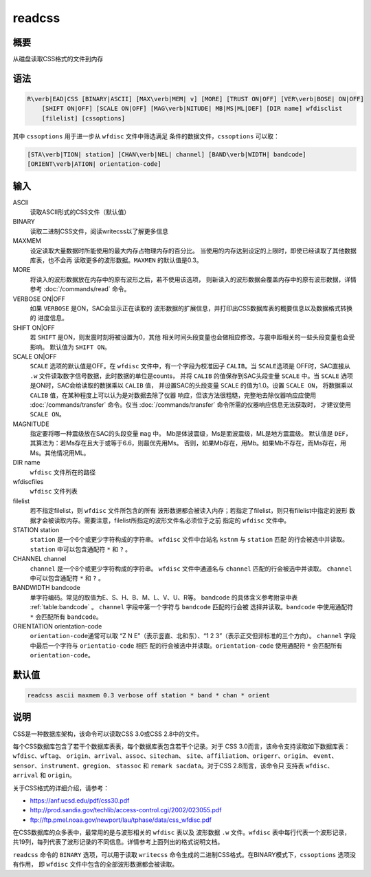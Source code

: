 readcss
=======

概要
----

从磁盘读取CSS格式的文件到内存

语法
----

.. code:: bash

    R\verb|EAD|CSS [BINARY|ASCII] [MAX\verb|MEM| v] [MORE] [TRUST ON|OFF] [VER\verb|BOSE| ON|OFF]
        [SHIFT ON|OFF] [SCALE ON|OFF] [MAG\verb|NITUDE| MB|MS|ML|DEF] [DIR name] wfdisclist
        [filelist] [cssoptions]

其中 ``cssoptions`` 用于进一步从 ``wfdisc`` 文件中筛选满足
条件的数据文件，\ ``cssoptions`` 可以取：

.. code:: bash

        [STA\verb|TION| station] [CHAN\verb|NEL| channel] [BAND\verb|WIDTH| bandcode]
        [ORIENT\verb|ATION| orientation-code]

输入
----

ASCII
    读取ASCII形式的CSS文件（默认值）

BINARY
    读取二进制CSS文件，阅读writecss以了解更多信息

MAXMEM
    设定读取大量数据时所能使用的最大内存占物理内存的百分比。
    当使用的内存达到设定的上限时，即使已经读取了其他数据库表，也不会再
    读取更多的波形数据。\ ``MAXMEN`` 的默认值是0.3。

MORE
    将读入的波形数据放在内存中的原有波形之后，若不使用该选项，
    则新读入的波形数据会覆盖内存中的原有波形数据，详情参考
    :doc:`/commands/read` 命令。

VERBOSE ON|OFF
    如果 ``VERBOSE`` 是ON，SAC会显示正在读取的
    波形数据的扩展信息，并打印出CSS数据库表的概要信息以及数据格式转换的
    进度信息。

SHIFT ON|OFF
    若 ``SHIFT`` 是ON，则发震时刻将被设置为0，其他
    相关时间头段变量也会做相应修改。与震中距相关的一些头段变量也会受影响。
    默认值为 ``SHIFT ON``\ 。

SCALE ON|OFF
    ``SCALE`` 选项的默认值是OFF。在 ``wfdisc``
    文件中，有一个字段为校准因子 ``CALIB``\ 。当 ``SCALE``\ 选项是
    OFF时，SAC直接从 ``.w``
    文件读取数字信号数据，此时数据的单位是counts， 并将 ``CALIB``
    的值保存到SAC头段变量 ``SCALE`` 中。当 ``SCALE``
    选项是ON时，SAC会给读取的数据乘以 ``CALIB`` 值， 并设置SAC的头段变量
    ``SCALE`` 的值为1.0。设置 ``SCALE ON``\ ， 将数据乘以 ``CALIB``
    值，在某种程度上可以认为是对数据去除了仪器
    响应，但该方法很粗糙，完整地去除仪器响应应使用
    :doc:`/commands/transfer` 命令。仅当
    :doc:`/commands/transfer`
    命令所需的仪器响应信息无法获取时， 才建议使用 ``SCALE ON``\ 。

MAGNITUDE
    指定要将哪一种震级放在SAC的头段变量 ``mag`` 中。
    Mb是体波震级，Ms是面波震级，ML是地方震震级。 默认值是
    ``DEF``\ ，其算法为：若Ms存在且大于或等于6.6，则最优先用Ms。
    否则，如果Mb存在，用Mb。如果Mb不存在，而Ms存在，用Ms。其他情况用ML。

DIR name
    ``wfdisc`` 文件所在的路径

wfdiscfiles
    ``wfdisc`` 文件列表

filelist
    若不指定filelist，则 ``wfdisc`` 文件所包含的所有
    波形数据都会被读入内存；若指定了filelist，则只有filelist中指定的波形
    数据才会被读取内存。需要注意，filelist所指定的波形文件名必须位于之前
    指定的 ``wfdisc`` 文件中。

STATION station
    ``station`` 是一个6个或更少字符构成的字符串。 ``wfdisc``
    文件中台站名 ``kstnm`` 与 ``station`` 匹配
    的行会被选中并读取。\ ``station`` 中可以包含通配符 ``*`` 和 ``?`` 。

CHANNEL channel
    ``channel`` 是一个8个或更少字符构成的字符串。 ``wfdisc``
    文件中通道名与 ``channel`` 匹配的行会被选中并读取。 ``channel``
    中可以包含通配符 ``*`` 和 ``?`` 。

BANDWIDTH bandcode
    单字符编码。常见的取值为E、S、H、B、M、L、V、U、R等。
    bandcode 的具体含义参考附录中表 :ref:`table:bandcode` 。
    ``channel`` 字段中第一个字符与 ``bandcode``
    匹配的行会被 选择并读取。\ ``bandcode`` 中使用通配符 ``*``
    会匹配所有 ``bandcode``\ 。

ORIENTATION orientation-code
    ``orientation-code``\ 通常可以取 “Z N E”（表示竖直、北和东）、“1 2
    3”（表示正交但非标准的三个方向）。 ``channel`` 字段中最后一个字符与
    ``orientatio-code`` 相匹
    配的行会被选中并读取。\ ``orientation-code`` 使用通配符 ``*``
    会匹配所有 ``orientation-code``\ 。

默认值
------

.. code:: bash

    readcss ascii maxmem 0.3 verbose off station * band * chan * orient

说明
----

CSS是一种数据库架构，该命令可以读取CSS 3.0或CSS 2.8中的文件。

每个CSS数据库包含了若干个数据库表表，每个数据库表包含若干个记录。对于
CSS 3.0而言，该命令支持读取如下数据库表：\ ``wfdisc``\ 、\ ``wftag``\ 、
``origin``\ 、\ ``arrival``\ 、\ ``assoc``\ 、\ ``sitechan``\ 、
``site``\ 、\ ``affiliation``\ 、\ ``origerr``\ 、\ ``origin``\ 、
``event``\ 、\ ``sensor``\ 、\ ``instrument``\ 、\ ``gregion``\ 、
``stassoc`` 和 ``remark sacdata``\ 。对于CSS 2.8而言，该命令只 支持表
``wfdisc``\ 、\ ``arrival`` 和 ``origin``\ 。

关于CSS格式的详细介绍，请参考：

-  https://anf.ucsd.edu/pdf/css30.pdf

-  http://prod.sandia.gov/techlib/access-control.cgi/2002/023055.pdf

-  ftp://ftp.pmel.noaa.gov/newport/lau/tphase/data/css_wfdisc.pdf

在CSS数据库的众多表中，最常用的是与波形相关的 ``wfdisc`` 表以及 波形数据
``.w`` 文件。\ ``wfdisc`` 表中每行代表一个波形记录，
共19列，每列代表了波形记录的不同信息。详情参考上面列出的格式说明文档。

``readcss`` 命令的 ``BINARY`` 选项，可以用于读取 ``writecss``
命令生成的二进制CSS格式。在BINARY模式下，\ ``cssoptions`` 选项没有作用，
即 ``wfdisc`` 文件中包含的全部波形数据都会被读取。
